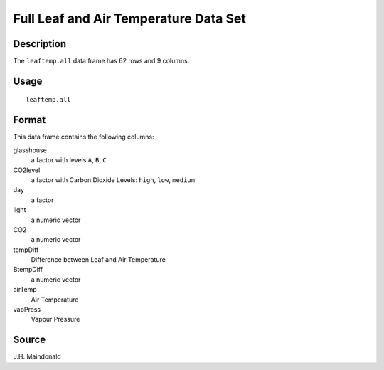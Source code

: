 +--------------------------------------+--------------------------------------+
| leaftemp.all                         |
| R Documentation                      |
+--------------------------------------+--------------------------------------+

Full Leaf and Air Temperature Data Set
--------------------------------------

Description
~~~~~~~~~~~

The ``leaftemp.all`` data frame has 62 rows and 9 columns.

Usage
~~~~~

::

    leaftemp.all

Format
~~~~~~

This data frame contains the following columns:

glasshouse
    a factor with levels ``A``, ``B``, ``C``

CO2level
    a factor with Carbon Dioxide Levels: ``high``, ``low``, ``medium``

day
    a factor

light
    a numeric vector

CO2
    a numeric vector

tempDiff
    Difference between Leaf and Air Temperature

BtempDiff
    a numeric vector

airTemp
    Air Temperature

vapPress
    Vapour Pressure

Source
~~~~~~

J.H. Maindonald
